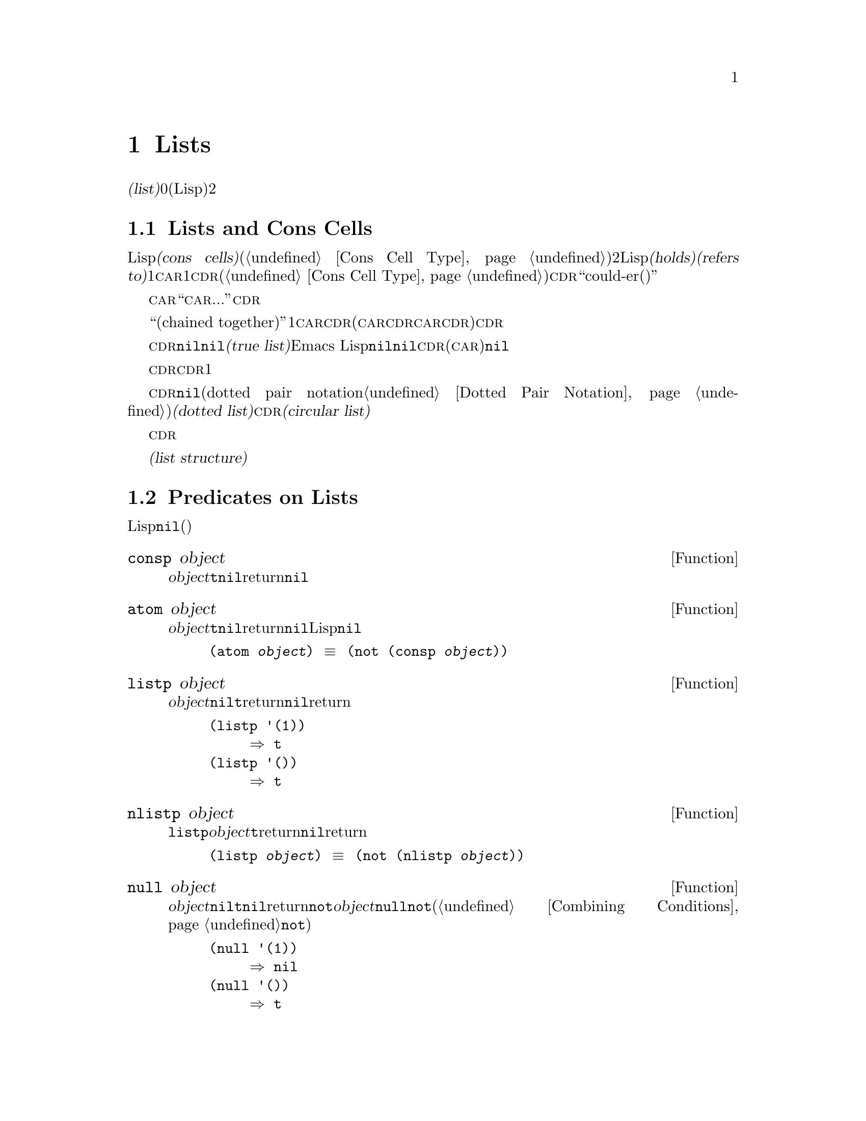 @c ===========================================================================
@c
@c This file was generated with po4a. Translate the source file.
@c
@c ===========================================================================
@c -*-texinfo-*-
@c This is part of the GNU Emacs Lisp Reference Manual.
@c Copyright (C) 1990-1995, 1998-1999, 2001-2015 Free Software
@c Foundation, Inc.
@c See the file elisp.texi for copying conditions.
@node Lists
@chapter Lists
@cindex lists
@cindex element (of list)

  @dfn{リスト(list)}は0個以上の要素(任意のLispオブジェクト)のシーケンスを表します。リストとベクターの重要な違いは、、2つ以上のリストが、構造の一部を共有できることです。加えて、リスト全体をコピーすることなく、要素の挿入、削除ができます。

@menu
* Cons Cells::               コンスセルからリストが作られる方法。
* List-related Predicates::  このオブジェクトはリストか? 
                               2つのリストを比較する。
* List Elements::            リストの一部を抽出する。
* Building Lists::           リスト構造の作成。
* List Variables::           変数に保存されたリストにたいする変更。
* Modifying Lists::          既存のリストに新しい要素を保存する。
* Sets And Lists::           リストは有限な数学集合を表現できます。
* Association Lists::        リストは有限な関係またはマッピングを表現できます。
* Property Lists::           要素ペアのリスト
@end menu

@node Cons Cells
@section Lists and Cons Cells
@cindex lists and cons cells

  Lispでのリストは基本データ型ではありません。リストは@dfn{コンスセル(cons cells)}から構築されます(@ref{Cons Cell
Type}を参照してください)。コンスセルは、順序つきペアを表現するデータオブジェクトです。つまり、コンスセルは2つのスロットをもち、それぞれのスロットはLispオブジェクトを@dfn{保持(holds)}、または@dfn{参照(refers
to)}します。1つのスロットは@sc{car}、もう1つは@sc{cdr}です(これらの名前は歴史的なものです。@ref{Cons Cell
Type}を参照してください)。@sc{cdr}は``could-er(クダー)''と発音されます。

  わたしたちは、コンスセルの@sc{car}スロットに現在保持されているオブジェクトが何であれ、``このコンスセルの@sc{car}は、...''のような言い方をします。これは@sc{cdr}の場合も同様です。

  リストとは、``互いにつながった(chained
together)''一連のコンスセルであり、各セルは次のセルを参照します。リストの各要素にたいして、それぞれ1つのコンスセルがあります。慣例により、コンスセルの@sc{car}はリストの要素を保持し、@sc{cdr}はリストをチェーンするのに使用されます(@sc{car}と@sc{cdr}の間の非対称性は完全に慣例的なものです。コンスセルのレベルでは、@sc{car}スロットと@sc{cdr}スロットは同じようなプロパティーをもちます)。したがって、リスト内の各コンスセルの@sc{cdr}スロットは、次のコンスセルを参照します。

@cindex true list
  これも慣例的なものですが、リスト内の最後のコンスセルの@sc{cdr}は@code{nil}です。わたしたちは、このような@code{nil}で終端された構造を、@dfn{真リスト(true
list)}と呼びます。Emacs
Lispでは、シンボル@code{nil}は、シンボルであり、要素なしのリストでもあります。便宜上、シンボル@code{nil}は、その@sc{cdr}(および@sc{car})に@code{nil}をもつと考えます。

  したがって真リストの@sc{cdr}は、常に真リストです。空でない真リストの@sc{cdr}は、1番目の要素以外を含む真リストです。

@cindex dotted list
@cindex circular list
  リストの最後のコンスセルの@sc{cdr}が@code{nil}以外の何らかの値の場合、このリストのプリント表現はドットペア表記(dotted pair
notation。@ref{Dotted Pair
Notation}を参照してください)を使用するので、わたしたちはこの構造を@dfn{ドットリスト(dotted
list)}と呼びます。他の可能性もあります。あるコンスセルの@sc{cdr}が、そのリストのそれより前にある要素を指すかもしれません。わたしたちは、この構造を@dfn{循環リスト(circular
list)}と呼びます。

  ある目的にたいしては、そのリストが真リストか、循環リストなのか、ドットリストなのかが問題にならない場合もあります。そのプログラムが、リストを充分に下って最後のコンスセルの@sc{cdr}を確認しようとしないなら、これは問題になりません。しかし、リストを処理するの関数のいくつかは、真リストを要求し、ドットリストの場合はエラーをシグナルします。リストの最後を探そうと試みる関数のほとんどは、循環リストを与えると無限ループに突入します。

@cindex list structure
  ほとんどのコンスセルはリストの一部として使用されるので、わたしたちはコンスセルで構成される任意の構造を、@dfn{リスト構造(list
structure)}と呼びます。

@node List-related Predicates
@section Predicates on Lists
@cindex predicates for lists
@cindex list predicates

  以下の述語は、あるLispオブジェクトがアトムなのか、コンスセルなのか、それともリストなのか、またはオブジェクトが@code{nil}かどうかテストします(これらの述語の多くは、他の述語で定義することもできますが、多用されるので、定義する価値があるのです)。

@defun consp object
この関数は、@var{object}がコンスセルの場合は@code{t}、それ以外は@code{nil}をreturnします。たとえ@code{nil}はリスト@emph{です}が、コンスセルではありません。
@end defun

@defun atom object
この関数は、@var{object}がアトムの場合は@code{t}、それ以外は@code{nil}をreturnします。シンボル@code{nil}はアトムであり、リストでもあります。そのようなLispオブジェクトは@code{nil}だけです。

@example
(atom @var{object}) @equiv{} (not (consp @var{object}))
@end example
@end defun

@defun listp object
この関数は、@var{object}がコンスセルか@code{nil}の場合は@code{t}をreturnします。それ以外は@code{nil}をreturnします。

@example
@group
(listp '(1))
     @result{} t
@end group
@group
(listp '())
     @result{} t
@end group
@end example
@end defun

@defun nlistp object
この関数は@code{listp}の反対です。@var{object}がリストでない場合は@code{t}をreturnします。それ以外は@code{nil}をreturnします。

@example
(listp @var{object}) @equiv{} (not (nlistp @var{object}))
@end example
@end defun

@defun null object
この関数は、@var{object}が@code{nil}の場合は@code{t}、それ以外は@code{nil}をreturnします。この関数は@code{not}と等価ですが、明解にするために、@var{object}をリストだと考えるときは@code{null}、真偽値だと考えるときは@code{not}を使用します(@ref{Combining
Conditions}の@code{not}を参照してください)。

@example
@group
(null '(1))
     @result{} nil
@end group
@group
(null '())
     @result{} t
@end group
@end example
@end defun


@node List Elements
@section Accessing Elements of Lists
@cindex list elements

@defun car cons-cell
この関数は、コンスセル@var{cons-cell}の1番目のスロットにより参照される値をreturnします。他の言い方をすると、この関数は@var{cons-cell}の@sc{car}をreturnします。

特別なケースとして、@var{cons-cell}が@code{nil}の場合、この関数は@code{nil}をreturnします。したがって、リストはすべて引数として有効です。引数がコンスセルでも@code{nil}でもない場合、エラーがシグナルされます。

@example
@group
(car '(a b c))
     @result{} a
@end group
@group
(car '())
     @result{} nil
@end group
@end example
@end defun

@defun cdr cons-cell
この関数は、コンスセル@var{cons-cell}の2番目のスロットにより参照される値をreturnします。他の言い方をすると、この関数は@var{cons-cell}の@sc{cdr}をreturnします。

特別なケースとして、@var{cons-cell}が@code{nil}の場合、この関数は@code{nil}をreturnします。したがって、リストはすべて引数として有効です。引数がコンスセルでも@code{nil}でもない場合、エラーがシグナルされます。

@example
@group
(cdr '(a b c))
     @result{} (b c)
@end group
@group
(cdr '())
     @result{} nil
@end group
@end example
@end defun

@defun car-safe object
この関数により、他のデータ型によるエラーを起こさずに、コンスセルの@sc{car}を取得できます。この関数は、@var{object}がコンスセルの場合は@var{object}の@sc{car}、それ以外は@code{nil}をreturnします。この関数は、@var{object}がリスとでないときはエラーをシグナルする@code{car}とは対象的です。

@example
@group
(car-safe @var{object})
@equiv{}
(let ((x @var{object}))
  (if (consp x)
      (car x)
    nil))
@end group
@end example
@end defun

@defun cdr-safe object
この関数により、他のデータ型によるエラーを起こさずに、コンスセルの@sc{cdr}を取得できます。この関数は、@var{object}がコンスセルの場合は@var{object}の@sc{cdr}、それ以外は@code{nil}をreturnします。この関数は、@var{object}がリスとでないときはエラーをシグナルする@code{cdr}とは対象的です。

@example
@group
(cdr-safe @var{object})
@equiv{}
(let ((x @var{object}))
  (if (consp x)
      (cdr x)
    nil))
@end group
@end example
@end defun

@defmac pop listname
このマクロはリストの@sc{car}を調べて、それをリストから取り去るのを1度に行なう便利な方法を提供します。この関数は@var{listname}に格納されたリストにたいして処理を行ないます。この関数はリストから1番目の要素を削除して、@sc{cdr}を@var{listname}に保存し、その後で削除した要素をreturnします。

1番単純なケースは、リストに名前をつけるためのクォートされていないシンボルの場合です。この場合、このマクロは@w{@code{(prog1 (car
listname) (setq listname (cdr listname)))}}と等価です。

@example
x
     @result{} (a b c)
(pop x)
     @result{} a
x
     @result{} (b c)
@end example

より一般的なのは、@var{listname}が汎変数(generalized
variable)の場合です。この場合、このマクロは@code{setf}を使用して@var{listname}に保存します。@ref{Generalized
Variables}を参照してください。

リストに要素を追加する@code{push}マクロについては、@ref{List Variables}を参照してください。
@end defmac

@defun nth n list
@anchor{Definition of nth}
この関数は、@var{list}の@var{n}番目の要素をreturnします。要素は0から数えられるので、@var{list}の@sc{car}は要素0になります。@var{list}の長さが@var{n}以下の場合、値は@code{nil}です。

@c Behavior for -ve n undefined since 2013/08; see bug#15059.
@ignore
If @var{n} is negative, @code{nth} returns the first element of @var{list}.
@end ignore

@example
@group
(nth 2 '(1 2 3 4))
     @result{} 3
@end group
@group
(nth 10 '(1 2 3 4))
     @result{} nil

(nth n x) @equiv{} (car (nthcdr n x))
@end group
@end example

関数@code{elt}は似ていますが、これは任意の種類のシーケンスに適用されます。歴史的な理由により、この関数は逆の順序で引数を受け取ります。@ref{Sequence
Functions}を参照してください。
@end defun

@defun nthcdr n list
この関数は、@var{list}の@var{n}番目の@sc{cdr}をreturnします。他の言い方をすると、この関数は@var{list}の最初の@var{n}個のリンクをスキップしてから、それ以降をreturnします。

@c "or negative" removed 2013/08; see bug#15059.
@var{n}が0の場合、@code{nthcdr}は@var{list}全体をreturnします。@var{list}の長さが@var{n}以下の場合、@code{nthcdr}は@code{nil}をreturnします。

@example
@group
(nthcdr 1 '(1 2 3 4))
     @result{} (2 3 4)
@end group
@group
(nthcdr 10 '(1 2 3 4))
     @result{} nil
@end group
@group
(nthcdr 0 '(1 2 3 4))
     @result{} (1 2 3 4)
@end group
@end example
@end defun

@defun last list &optional n
この関数は、@var{list}の最後のリンクをreturnします。このリンクの@code{car}は、このリストの最後の要素です。@var{list}がnullの場合、@code{nil}がreturnされます。@var{n}が非@code{nil}の場合、@var{n}番目から最後までのリンクがreturnされます。@var{n}が@var{list}の長さより大きい場合は、@var{list}全体がreturnされます。
@end defun

@defun safe-length list
@anchor{Definition of safe-length}
この関数は、エラーや無限ループの危険なしで、@var{list}の長さをreturnします。この関数は一般的に、リスト内のコンスセルの個数をreturnします。しかし循環リストでは、単に上限値が値となるため、非常に大きくなる場合があります。

@var{list}が@code{nil}でもコンスセルでもない場合、@code{safe-length}は0をreturnします。
@end defun

  循環リストを考慮しなくてもよい場合に、リストの長さを計算するもっとも一般的な方法は、@code{length}を使うことです。@ref{Sequence
Functions}を参照してください。

@defun caar cons-cell
これは、@code{(car (car @var{cons-cell}))}と同じです。
@end defun

@defun cadr cons-cell
これは、@code{(car (cdr @var{cons-cell}))}または@code{(nth 1
@var{cons-cell})}と同じです。
@end defun

@defun cdar cons-cell
これは、@code{(cdr (car @var{cons-cell}))}と同じです。
@end defun

@defun cddr cons-cell
これは、@code{(cdr (cdr @var{cons-cell}))}または@code{(nthcdr 2
@var{cons-cell})}と同じです。
@end defun

@defun butlast x &optional n
この関数は、リスト@var{x}から、最後の要素、または最後の@var{n}個の要素を削除してreturnします。@var{n}が0より大きい場合、この関数はリストのコピーを作成するので、元のリストに影響はありません。一般的に、@code{(append
(butlast @var{x} @var{n})  (last @var{x}
@var{n}))}は、@var{x}と等しいリストをreturnします。
@end defun

@defun nbutlast x &optional n
この関数は、リストのコピーを作成するのではなく、@code{cdr}を適切な要素に変更することにより破壊的に機能するバージョンの@code{butlast}です。
@end defun

@node Building Lists
@section Building Cons Cells and Lists
@cindex cons cells
@cindex building lists

  リストはLispの核にあるので、リストを構築する多くの関数があります。@code{cons}はリストを構築する基本的な関数です。しかしEmacsのソースコードでは、@code{cons}より@code{list}のほうが多く使用されているのは興味深いことです。

@defun cons object1 object2
この関数は、新しいリスト構造を構築するための、もっとも基本的な関数です。この関数は、@var{object1}を@sc{car}、@var{object2}を@sc{cdr}とする、新しいコンスセルを作成して、それから新しいコンスセルをreturnします。引数@var{object1}と@var{object2}は、任意のLispオブジェクトを指定できますが、ほとんどの場合、@var{object2}はリストです。

@example
@group
(cons 1 '(2))
     @result{} (1 2)
@end group
@group
(cons 1 '())
     @result{} (1)
@end group
@group
(cons 1 2)
     @result{} (1 . 2)
@end group
@end example

@cindex consing
リストの先頭に1つの要素を追加するために、@code{cons}がよく使用されます。これは、@dfn{リストに要素をコンスする}と言います。@footnote{リストの最後に要素を追加するための、これと完全に同等な方法はありません。@var{listname}をコピーすることにより、新しいリストを作成してから、@var{newelt}をそのリストの最後に追加する、@code{(append
@var{listname} (list
@var{newelt}))}を使用することができます。すべての@sc{cdr}を辿って、終端の@code{nil}を置き換える、@code{(nconc
@var{listname} (list
@var{newelt}))}を使用することもできます。コピーも変更も行なわずに、リストの先頭に要素を追加する@code{cons}と比較してみてください。}たとえば:

@example
(setq list (cons newelt list))
@end example

この例で使用されている@code{list}という名前の変数と、以下で説明する@code{list}という名前の関数は、競合しないことに注意してください。任意のシンボルは、両方の役割を果たすことができます。
@end defun

@defun list &rest objects
この関数は、@var{objects}を要素とするリストを作成します。結果となるリストは、常に@code{nil}終端されます。@var{objects}を指定しない場合、空リストがreturnされます。

@example
@group
(list 1 2 3 4 5)
     @result{} (1 2 3 4 5)
@end group
@group
(list 1 2 '(3 4 5) 'foo)
     @result{} (1 2 (3 4 5) foo)
@end group
@group
(list)
     @result{} nil
@end group
@end example
@end defun

@defun make-list length object
この関数は、各要素が@var{object}の、@var{length}個の要素からなるリストを作成します。@code{make-list}と@code{make-string}(@ref{Creating
Strings}を参照してください)を比較してみてください。

@example
@group
(make-list 3 'pigs)
     @result{} (pigs pigs pigs)
@end group
@group
(make-list 0 'pigs)
     @result{} nil
@end group
@group
(setq l (make-list 3 '(a b)))
     @result{} ((a b) (a b) (a b))
(eq (car l) (cadr l))
     @result{} t
@end group
@end example
@end defun

@defun append &rest sequences
@cindex copying lists
この関数は、@var{sequences}のすべての要素を服務リストをreturnします。@var{sequences}には、リスト、ベクター、ブールベクター、文字列も指定できますが、通常は最後にリストを指定するべきです。最後の引数を除くすべての引数はコピーされるので、変更される引数はありません(コピーを行なわずにリストを結合する方法については、@ref{Rearrangement}の@code{nconc}を参照してください)。

より一般的には、@code{append}にたいする最後の引数は、任意のLispオブジェクトかもしれません。最後の引数は、コピーまたは変換されません。最後の引数は、新しいリストの最後のコンスセルの@sc{cdr}になります。最後の引数もリストならば、このリストの要素は、実質的には結果リストの要素になります。最後の要素がリストでない場合、最後の@sc{cdr}が(真リストで要求される)@code{nil}ではないので、結果はドットリストになります。
@end defun

  以下は@code{append}を使用した例です:

@example
@group
(setq trees '(pine oak))
     @result{} (pine oak)
(setq more-trees (append '(maple birch) trees))
     @result{} (maple birch pine oak)
@end group

@group
trees
     @result{} (pine oak)
more-trees
     @result{} (maple birch pine oak)
@end group
@group
(eq trees (cdr (cdr more-trees)))
     @result{} t
@end group
@end example

  @code{append}がどのように機能するか、ボックスダイアグラムで見ることができます。変数@code{trees}はリスト@code{(pine
oak)}にセットされ、それから変数@code{more-trees}にリスト@code{(maple birch pine
oak)}がセットされます。しかし変数@code{trees}は継続して元のリストを参照します:

@smallexample
@group
more-trees                trees
|                           |
|     --- ---      --- ---   -> --- ---      --- ---
 --> |   |   |--> |   |   |--> |   |   |--> |   |   |--> nil
      --- ---      --- ---      --- ---      --- ---
       |            |            |            |
       |            |            |            |
        --> maple    -->birch     --> pine     --> oak
@end group
@end smallexample

  空のシーケンスは、@code{append}によりreturnされる値に寄与しません。この結果、最後の引数に@code{nil}を指定すると、それより前の引数のコピーを強制することになります。

@example
@group
trees
     @result{} (pine oak)
@end group
@group
(setq wood (append trees nil))
     @result{} (pine oak)
@end group
@group
wood
     @result{} (pine oak)
@end group
@group
(eq wood trees)
     @result{} nil
@end group
@end example

@noindent
これは関数@code{copy-sequence}が導入される以前は、リストをコピーする通常の方法でした。@ref{Sequences Arrays
Vectors}を参照してください。

  以下は、@code{append}の引数としてベクターと文字列を使用する例です:

@example
@group
(append [a b] "cd" nil)
     @result{} (a b 99 100)
@end group
@end example

  @code{apply} (@ref{Calling
Functions}を参照してください)の助けを借りることにより、リストのリストの中の、すべてのリストをappendできます。

@example
@group
(apply 'append '((a b c) nil (x y z) nil))
     @result{} (a b c x y z)
@end group
@end example

  @var{sequences}が与えられない場合、@code{nil}がreturnされます:

@example
@group
(append)
     @result{} nil
@end group
@end example

  以下は、最後の引数がリストでない場合の例です:

@example
(append '(x y) 'z)
     @result{} (x y . z)
(append '(x y) [z])
     @result{} (x y . [z])
@end example

@noindent
2番目の例は、最後の引数はシーケンスですがリスとではない場合で、このシーケンスの要素は、結果リストの要素にはなりません。かわりに、最後の引数がリストでないときと同様、シーケンスが最後の@sc{cdr}になります。

@defun reverse list
この関数は、要素は@var{list}の要素ですが、順序が逆の新しいリストを作成します。元の引数@var{list}は、変更@emph{されません}。

@example
@group
(setq x '(1 2 3 4))
     @result{} (1 2 3 4)
@end group
@group
(reverse x)
     @result{} (4 3 2 1)
x
     @result{} (1 2 3 4)
@end group
@end example
@end defun

@defun copy-tree tree &optional vecp
この関数はツリー@code{tree}のコピーをreturnします。@var{tree}がコンスセルの場合、同じ@sc{car}と@sc{cdr}をもつ新しいコンスセルを作成してから、同じ方法により@sc{car}と@sc{cdr}を再帰的にコピーします。

通常、@var{tree}がコンスセル以外の場合、@code{copy-tree}は単に@var{tree}をreturnします。しかし、@var{vecp}が非@code{nil}の場合、この関数はベクターでもコピーします(そしてベクターの要素を再帰的に処理します)。
@end defun

@defun number-sequence from &optional to separation
これは、@var{from}から@var{separation}づつインクリメントして、@var{to}の直前で終わる、数字のリストをreturnします。@var{separation}には正または負の数を指定でき、デフォルトは1です。@var{to}が@code{nil}、または数的に@var{from}と等しい場合、値は1要素のリスト@code{(@var{from})}になります。@var{separation}が正で@var{to}が@var{from}より小さい場合、または@var{separation}が負で@var{to}が@var{from}より大きい場合、これらの引数は空のシーケンスを指示することになるので、値は@code{nil}になります。

@var{separation}が0で、@var{to}が@code{nil}でもなく、数的に@var{from}とも等しくない場合、これらの引数は無限シーケンスを指示することになるので、エラーがシグナルされます。

引数はすべて数字です。浮動少数の計算は正確ではないので、浮動少数の引数には用心する必要があります。たとえばマシンに依存して、@code{(number-sequence
0.4 0.8 0.2)}が3要素のリストをreturnするのに、@code{(number-sequence 0.4 0.6
0.2)}が1要素のリスト@code{(0.4)}をreturnすることがよく起こります。リストの@var{n}番目の要素は、厳密に@code{(+
@var{from} (* @var{n}
@var{separation}))}という式により計算されます。したがって、リストに確実に@var{to}が含まれるようにするには、この式に適切な型の@var{to}を渡すことができます。別の方法として、@var{to}を少しだけ大きな値(@var{separation}が負の場合は、少しだけ小さな値)に置き換えることもできます。

いくつか例を示します:

@example
(number-sequence 4 9)
     @result{} (4 5 6 7 8 9)
(number-sequence 9 4 -1)
     @result{} (9 8 7 6 5 4)
(number-sequence 9 4 -2)
     @result{} (9 7 5)
(number-sequence 8)
     @result{} (8)
(number-sequence 8 5)
     @result{} nil
(number-sequence 5 8 -1)
     @result{} nil
(number-sequence 1.5 6 2)
     @result{} (1.5 3.5 5.5)
@end example
@end defun

@node List Variables
@section Modifying List Variables
@cindex modify a list
@cindex list modification

  これらの関数、および1つのマクロは、変数に格納されたリストを変更する便利な方法を提供します。

@defmac push element listname
このマクロは、@sc{car}が@var{element}で、@sc{cdr}が@var{listname}で指定されたリストであるような新しいリストを作成して、そのリストを@var{listname}に保存します。単純なのは、@var{listname}はリストに名前をつけるクォートされていないシンボルのときで、この場合マクロは@w{@code{(setq
@var{listname} (cons @var{element} @var{listname}))}}と等価です。

@example
(setq l '(a b))
     @result{} (a b)
(push 'c l)
     @result{} (c a b)
l
     @result{} (c a b)
@end example

より一般的なのは、@code{listname}が汎変数の場合です。この場合、このマクロは@w{@code{(setf @var{listname}
(cons @var{element} @var{listname}))}}と等価です。@ref{Generalized
Variables}を参照してください。

リストから1番目の要素を取り出す@code{pop}マクロについては、@ref{List Elements}を参照してください。
@end defmac

  以下の2つの関数は、変数の値であるリストを変更します。

@defun add-to-list symbol element &optional append compare-fn
この関数は、@var{element}が@var{symbol}の値のメンバーでない場合は、@var{symbol}に@var{element}をコンスすることにより、変数@var{symbol}をセットします。この関数は、リストが更新されているかに関わらず、結果のリストをreturnします@var{symbol}の値は、呼び出し前にすでにリストであることが望ましいです。@var{element}がリストの既存メンバーか比較するために、@code{add-to-list}は@var{compare-fn}を使用します。@var{compare-fn}が@code{nil}の場合は、@code{equal}を使用します。

@var{element}が追加される場合は通常、@var{symbol}の前に追加されますが、オプションの引数@var{append}が非@code{nil}の場合は、最後に追加されます。

引数@var{symbol}は、暗黙にクォートされません。@code{setq}とは異なり、@code{add-to-list}は@code{set}のような通常の関数です。クォートしたい場合は自分で引数をクォートします。
@end defun

以下は@code{add-to-list}を使用する方法をシナリオで示します:

@example
(setq foo '(a b))
     @result{} (a b)

(add-to-list 'foo 'c)     ;; @r{@code{c}を追加。}
     @result{} (c a b)

(add-to-list 'foo 'b)     ;; @r{効果なし。}
     @result{} (c a b)

foo                       ;; @r{@code{foo}が変更された。}
     @result{} (c a b)
@end example

  以下は@code{(add-to-list '@var{var} @var{value})}と等価な式です:

@example
(or (member @var{value} @var{var})
    (setq @var{var} (cons @var{value} @var{var})))
@end example

@defun add-to-ordered-list symbol element &optional order
この関数は、古い値(リストでなければなりません)の@var{order}で指定された位置に、@var{element}を挿入することにより、変数@var{symbol}をセットします。@var{element}がすでにこのリストのメンバーである場合、リスト内の要素の位置は@var{order}にしたがって調整されます。メンバーかどうかは、@code{eq}を使用してテストされます。この関数は、更新されているかどうかに関わらず、結果のリストをreturnします。

@var{order}は通常、数字(正数か浮動小数)で、リストの要素は、その数字の昇順で並べられます。

@var{order}を省略または@code{nil}にすることもできます。これにより、リストに@var{element}がすでに存在する場合、@var{element}の数字順序は変更されません。それ以外では、@var{element}は数字順序をもちません。リストの数字順序をもたない要素は、リストの最後に配され、特別な順序はつきません。

@var{order}に他の値を指定した場合、@var{element}がすでに数字順序をもつときは数字順序が削除されます。それ以外は、@code{nil}と同じです。

引数@var{symbol}は、暗黙にクォートされません。@code{add-to-ordered-list}は、@code{setq}などとは異なり、@code{set}のような通常の関数です。必要な場合は引数を自分でクォートしてください。

順序の情報は、@var{symbol}の@code{list-order}プロパティーのハッシュテーブルに保存されます。
@end defun

以下に@code{add-to-ordered-list}を使用する方法をシナリオで示します:

@example
(setq foo '())
     @result{} nil

(add-to-ordered-list 'foo 'a 1)     ;; @r{@code{a}を追加。}
     @result{} (a)

(add-to-ordered-list 'foo 'c 3)     ;; @r{@code{c}を追加。}
     @result{} (a c)

(add-to-ordered-list 'foo 'b 2)     ;; @r{@code{b}を追加。}
     @result{} (a b c)

(add-to-ordered-list 'foo 'b 4)     ;; @r{@code{b}を移動。}
     @result{} (a c b)

(add-to-ordered-list 'foo 'd)       ;; @r{@code{d}を後に追加。}
     @result{} (a c b d)

(add-to-ordered-list 'foo 'e)       ;; @r{@code{e}を追加。}
     @result{} (a c b e d)

foo                       ;; @r{@code{foo}が変更された。}
     @result{} (a c b e d)
@end example

@node Modifying Lists
@section Modifying Existing List Structure
@cindex destructive list operations

  基本関数@code{setcar}および@code{setcdr}により、コンスセルの@sc{car}および@sc{cdr}の内容を変更できます。わたしたちは、これらが既存のリスト構造を変更することから、これらを``破壊的''処理と呼びます。

@cindex CL note---@code{rplaca} vs @code{setcar}
@quotation
@findex rplaca
@findex rplacd
@b{Common Lispに関する注意: }Common
Lispはリスト構造の変更に@code{rplaca}および@code{rplacd}を使用します。これらは@code{setcar}や@code{setcdr}と同じ方法でリスト構造を変更しますが、@code{setcar}と@code{setcdr}は新しい@sc{car}または@sc{cdr}をreturnするのにたいし、Common
Lispの関数はコンスセルをreturnします。
@end quotation

@menu
* Setcar::                   リスト内の要素の置き換え。
* Setcdr::                   リストの根幹部分の置き換え。これは要素の追加や削除に使用されます。
* Rearrangement::            リスト内の要素の再配置、リストの合成。
@end menu

@node Setcar
@subsection Altering List Elements with @code{setcar}
@cindex replace list element
@cindex list, replace element

  コンスセルの@sc{car}の変更は、@code{setcar}により行なわれます。リストにたいして使用された場合、@code{setcar}はリストの1つの要素を、他の要素に置き換えます。

@defun setcar cons object
この関数は、以前の@sc{car}を置き換えて、@var{cons}の新しい@sc{car}に@var{object}を格納します。他の言い方をすると、この関数は@var{cons}の@sc{car}スロットを、@var{object}を参照するように変更します。この関数は値@var{object}をreturnします。たとえば:

@example
@group
(setq x '(1 2))
     @result{} (1 2)
@end group
@group
(setcar x 4)
     @result{} 4
@end group
@group
x
     @result{} (4 2)
@end group
@end example
@end defun

  コンスセルが、複数のリストが共有された構造の一部の場合、コンスに新しい@sc{car}を格納することにより、これら共有されたリストの各1つの要素を変更します。以下は例です:

@example
@group
;; @r{部分的に共有された2つのリストを作成。}
(setq x1 '(a b c))
     @result{} (a b c)
(setq x2 (cons 'z (cdr x1)))
     @result{} (z b c)
@end group

@group
;; @r{共有されたリンクの@sc{car}を置き換え。}
(setcar (cdr x1) 'foo)
     @result{} foo
x1                           ; @r{両方のリストが変更された。}
     @result{} (a foo c)
x2
     @result{} (z foo c)
@end group

@group
;; @r{共有されていないリンクの@sc{car}を置き換え。}
(setcar x1 'baz)
     @result{} baz
x1                           ; @r{1つのリストだけが変更された。}
     @result{} (baz foo c)
x2
     @result{} (z foo c)
@end group
@end example

  なぜ@code{b}を置き換えると両方が変更されるのかを説明するために、変数@code{x1}と@code{x2}の2つのリストによる共有構造を視覚化してみましょう:

@example
@group
        --- ---        --- ---      --- ---
x1---> |   |   |----> |   |   |--> |   |   |--> nil
        --- ---        --- ---      --- ---
         |        -->   |            |
         |       |      |            |
          --> a  |       --> b        --> c
                 |
       --- ---   |
x2--> |   |   |--
       --- ---
        |
        |
         --> z
@end group
@end example

  同じ関係を別のボックス図で示すと、以下のようになります:

@example
@group
x1:
 --------------       --------------       --------------
| car   | cdr  |     | car   | cdr  |     | car   | cdr  |
|   a   |   o------->|   b   |   o------->|   c   |  nil |
|       |      |  -->|       |      |     |       |      |
 --------------  |    --------------       --------------
                 |
x2:              |
 --------------  |
| car   | cdr  | |
|   z   |   o----
|       |      |
 --------------
@end group
@end example

@node Setcdr
@subsection Altering the CDR of a List
@cindex replace part of list

  @sc{cdr}を変更するもっとも低レベルの基本関数は、@code{setcdr}です:

@defun setcdr cons object
この関数は前の@sc{cdr}を置き換えて、@var{cons}の新しい@sc{cdr}に@var{object}を格納します。他の言い方をすると、この関数は@var{cons}の@sc{cdr}を、@var{object}を参照するように変更します。この関数は値@var{object}をreturnします。
@end defun

  以下はリストの@sc{cdr}を、他のリストに置き換える例です。1番目の要素以外のすべての要素は、別のシーケンスまたは要素のために取り除かれます。1番目の要素はリストの@sc{car}なので変更されず、@sc{cdr}を通じて到達することもできないからです。

@example
@group
(setq x '(1 2 3))
     @result{} (1 2 3)
@end group
@group
(setcdr x '(4))
     @result{} (4)
@end group
@group
x
     @result{} (1 4)
@end group
@end example

  リスト内のコンスセルの@sc{cdr}を変更することにより、リストの途中から要素を削除できます。たとえば以下では、1番目のコンスセルの@sc{cdr}を変更することにより、2番目の要素@code{b}を、リスト@code{(a
b c)}から削除します。

@example
@group
(setq x1 '(a b c))
     @result{} (a b c)
(setcdr x1 (cdr (cdr x1)))
     @result{} (c)
x1
     @result{} (a c)
@end group
@end example

  以下に結果をボックス表記で示します:

@smallexample
@group
                   --------------------
                  |                    |
 --------------   |   --------------   |    --------------
| car   | cdr  |  |  | car   | cdr  |   -->| car   | cdr  |
|   a   |   o-----   |   b   |   o-------->|   c   |  nil |
|       |      |     |       |      |      |       |      |
 --------------       --------------        --------------
@end group
@end smallexample

@noindent
以前は要素@code{b}を保持していた2番目のコンスセルは、依然として存在して、その@sc{car}も@code{b}のままですが、すでにこのリストの一部を形成していません。

  @sc{cdr}を変更して、新しい要素を挿入するのも、同じくらい簡単です:

@example
@group
(setq x1 '(a b c))
     @result{} (a b c)
(setcdr x1 (cons 'd (cdr x1)))
     @result{} (d b c)
x1
     @result{} (a d b c)
@end group
@end example

  以下に結果をボックス表記で示します:

@smallexample
@group
 --------------        -------------       -------------
| car  | cdr   |      | car  | cdr  |     | car  | cdr  |
|   a  |   o   |   -->|   b  |   o------->|   c  |  nil |
|      |   |   |  |   |      |      |     |      |      |
 --------- | --   |    -------------       -------------
           |      |
     -----         --------
    |                      |
    |    ---------------   |
    |   | car   | cdr   |  |
     -->|   d   |   o------
        |       |       |
         ---------------
@end group
@end smallexample

@node Rearrangement
@subsection Functions that Rearrange Lists
@cindex rearrangement of lists
@cindex reordering, of elements in lists
@cindex modification of lists

  以下では、リストの構成要素であるコンスセルの@sc{cdr}を変更することにより、リストを``破壊的''に再配置する関数をいくつか示します。これらの関数が``破壊的''だという理由は、これらの関数が引数として渡された元のリストを処理して、return値となる新しいリストを形成するために、リストのコンスセルを再リンクするからです。

@ifnottex
  コンスセルを変更する他の関数については、@ref{Sets And Lists}の@code{delq}を参照してください。
@end ifnottex
@iftex
   以降のセクションで説明する関数@code{delq}は、破壊的にリストを操作する、別の例です。
@end iftex

@defun nconc &rest lists
@cindex concatenating lists
@cindex joining lists
この関数は、@var{lists}の要素すべてを含むリストをreturnします。@code{append} (@ref{Building
Lists}を参照してください)とは異なり、@var{lists}はコピー@emph{されません}。かわりに@var{lists}の各リストの最後の@sc{cdr}が、次のリストを参照するように変更されます。@var{lists}の最後のリストは、変更されません。たとえば:

@example
@group
(setq x '(1 2 3))
     @result{} (1 2 3)
@end group
@group
(nconc x '(4 5))
     @result{} (1 2 3 4 5)
@end group
@group
x
     @result{} (1 2 3 4 5)
@end group
@end example

   @code{nconc}の最後の引数は変更されないので、上記の例のように、@code{'(4
5)}のような定数リストを使用するのが理に適っています。また、同じ理由により、最後の引数がリスとである必要はありません。

@example
@group
(setq x '(1 2 3))
     @result{} (1 2 3)
@end group
@group
(nconc x 'z)
     @result{} (1 2 3 . z)
@end group
@group
x
     @result{} (1 2 3 . z)
@end group
@end example

しかし、(最後を除くすべての)他の引数はリストでなければなりません。

一般的な落とし穴としては、@code{nconc}にたいしてクォートされたリスト定数を、最後以外の引数として使用したときです。これを行なう場合、実行するごとにプログラムはリスト定数を変更するでしょう!
何が起こるのかを以下に示します:

@smallexample
@group
(defun add-foo (x)            ; @r{この関数では@code{foo}}
  (nconc '(foo) x))           ;   @r{を引数の前に追加させたい。}
@end group

@group
(symbol-function 'add-foo)
     @result{} (lambda (x) (nconc (quote (foo)) x))
@end group

@group
(setq xx (add-foo '(1 2)))    ; @r{動いているように見える。}
     @result{} (foo 1 2)
@end group
@group
(setq xy (add-foo '(3 4)))    ; @r{何が起きているのか?}
     @result{} (foo 1 2 3 4)
@end group
@group
(eq xx xy)
     @result{} t
@end group

@group
(symbol-function 'add-foo)
     @result{} (lambda (x) (nconc (quote (foo 1 2 3 4) x)))
@end group
@end smallexample
@end defun

@defun nreverse list
@cindex reversing a list
  この関数は、@var{list}の要素の順番を逆転します。@code{reverse}とは異なり、@code{nreverse}はリストを形成する@sc{cdr}内のコンスセルを逆転することにより、引数を変更します。@var{list}の最後に使用されているコンスセルは、最初のコンスセルになります。

  たとえば:

@example
@group
(setq x '(a b c))
     @result{} (a b c)
@end group
@group
x
     @result{} (a b c)
(nreverse x)
     @result{} (c b a)
@end group
@group
;; @r{最初のコンスセルが最後になった。}
x
     @result{} (a)
@end group
@end example

  わたしたちは通常、混乱を避けるために、@code{nreverse}の結果を、元のリストを保持していたのと同じ変数に格納します:

@example
(setq x (nreverse x))
@end example

  以下は、@code{(a b c)}を視覚的に表した、@code{nreverse}の例です:

@smallexample
@group
@r{元のリストの先頭:}                         @r{逆転されたリスト:}
 -------------        -------------        ------------
| car  | cdr  |      | car  | cdr  |      | car | cdr  |
|   a  |  nil |<--   |   b  |   o  |<--   |   c |   o  |
|      |      |   |  |      |   |  |   |  |     |   |  |
 -------------    |   --------- | -    |   -------- | -
                  |             |      |            |
                   -------------        ------------
@end group
@end smallexample
@end defun

@defun sort list predicate
@cindex stable sort
@cindex sorting lists
この関数は、@var{list}を安定的(しかし破壊的)にソートして、ソートされたリストをreturnします。この関数は@var{predicate}を使用して要素を比較します。安定ソート(stable
sort)では、同じソートキーをもつ要素が、ソートの前後で相対的に同じ順序が維持されます。安定性は、異なる条件によりソートするために要素を並び替えるために、連続したソートが使用されるときに重要です。

引数@var{predicate}は、2つの引数をとる関数でなければなりません。この関数は@var{list}の2つの要素を引数として呼び出されます。昇順のソートを得るための@var{predicate}は、1番目の引数が、2番目の引数より``小さい''ときは非@code{nil}、それ以外は@code{nil}をreturnするようにします。

比較関数@var{predicate}は、少なくとも単独の@code{sort}呼び出しにおいて、任意の与えられた引数にたいして信頼できる結果を与えなければありません。比較関数は@dfn{非対称的(antisymmetric)}
--- つまり@var{a}が@var{b}より小さいとき、@var{b}は@var{a}より小さくない ---
でなければなりません。比較関数は@dfn{推移的(transitive)} ---
つまり@var{a}が@var{b}より小さく、@var{b}が@var{c}より小さい場合、@var{c}は@var{a}より小さい ---
でなければなりません。これらの要求を満たさない比較関数を使用した場合、@code{sort}の結果は予測できません。

@code{sort}の破壊的な側面は、@sc{cdr}を変更することにより、@var{list}を形成するコンスセルを再配置することです。非破壊的なソート関数の場合は、ソートされた要素を格納するために、あたらしいコンスセルを作成します。元のリストを破壊せずにソートされたコピーを作成したい場合は、@code{copy-sequence}で最初にコピーしてから、それをソートします。

ソートは@var{list}内のコンスセルの@sc{car}は変更しません。@var{list}内で@sc{car}に要素@code{a}を保持していたコンスセル、ソート後にも@code{a}を保持しますが、@sc{cdr}は変更されるので、ソート後の位置は異なります。たとえば:

@example
@group
(setq nums '(1 3 2 6 5 4 0))
     @result{} (1 3 2 6 5 4 0)
@end group
@group
(sort nums '<)
     @result{} (0 1 2 3 4 5 6)
@end group
@group
nums
     @result{} (1 2 3 4 5 6)
@end group
@end example

@noindent
@strong{警告}:
@code{nums}のリストには0が含まれていないことに注意してください。これは前と同じコンスセルですが、リストの1番目ではなくなります。引数を保持するように形成された変数が、ソートされたリストでも保持されると仮定しないでください!
かわりに@code{sort}の結果を保存して、それを使用してください。元のリストを保持していた変数に、結果を書き戻すことはよく行なわれます。

@example
(setq nums (sort nums '<))
@end example

ソート処理を行なう他の関数については、@ref{Sorting}を参照してください。@code{sort}の有用な例は、@ref{Accessing
Documentation}の@code{documentation}を参照してください。
@end defun

@node Sets And Lists
@section Using Lists as Sets
@cindex lists as sets
@cindex sets

  リストは順序なしの数学的集合 --- リスト内に要素があれば集合の要素の値とされ、リスト内の順序は無視される ---
を表すことができます。2つの集合を結合(union)するには、(重複する要素を気にしない場合は)@code{append}を使用します。@code{equal}である重複を取り除くには、@code{delete-dups}を使用します。集合にたいする他の有用な関数には、@code{memq}や@code{delq}、およびこれらの@code{equal}バージョンである@code{member}と@code{delete}が含まれます。

@cindex CL note---lack @code{union}, @code{intersection}
@quotation
@b{Common Lispに関する注意:} 集合を処理するために、Common
Lispには(要素の重複がない)関数@code{union}があります。これらの関数は標準のGNU Emacs
Lispにはありませんが、@file{cl-lib}はこれらを提供します。@ref{Lists as Sets,,, cl, Common Lisp
Extensions}を参照してください。
@end quotation

@defun memq object list
@cindex membership in a list
この関数は、@var{object}が@var{list}のメンバーかどうかをテストします。メンバーの場合、@code{memq}は@var{object}で最初に見つかった要素から開始されるリストをreturnします。メンバーでない場合は、@code{nil}をreturnします。@code{memq}の文字@samp{q}は、この関数が@var{object}とリスト内の要素の比較に、@code{eq}を使用することを示します。たとえば:

@example
@group
(memq 'b '(a b c b a))
     @result{} (b c b a)
@end group
@group
(memq '(2) '((1) (2)))    ; @r{@code{(2)}と@code{(2)}は@code{eq}ではない。}
     @result{} nil
@end group
@end example
@end defun

@defun delq object list
@cindex deleting list elements
この関数@var{list}からは@var{object}と@code{eq}なすべての要素を破壊的に取り除いて、結果のリストをreturnします。@code{delq}の文字@samp{q}は、この関数が@var{object}とリスト内の要素の比較に、@code{eq}を使用することを示します(@code{memq}や@code{remq}と同様)。

@code{delq}を呼び出すときは通常、元のリストを保持していた変数にreturn値を割り当てて使用する必要があります(理由は以下参照)。
@end defun

@code{delq}関数がリストの銭湯にある要素を削除する場合は、単にリストを読み進めて、この要素の後から開始される部分リストをreturnします。つまり:

@example
@group
(delq 'a '(a b c)) @equiv{} (cdr '(a b c))
@end group
@end example

@noindent
リストの途中にある要素を削除するときは、必要な@sc{cdr}(@ref{Setcdr}を参照してください)を変更することにより削除します。

@example
@group
(setq sample-list '(a b c (4)))
     @result{} (a b c (4))
@end group
@group
(delq 'a sample-list)
     @result{} (b c (4))
@end group
@group
sample-list
     @result{} (a b c (4))
@end group
@group
(delq 'c sample-list)
     @result{} (a b (4))
@end group
@group
sample-list
     @result{} (a b (4))
@end group
@end example

@code{(delq 'a sample-list)}は何も取り除きませんが(これは単に短いリストをreturnします)、@code{(delq 'c
sample-list)}は3番目の要素を取り除いて、@code{sample-list}を変更することに注意してください。引数@var{list}を保持するように形成された変数が、実行後にもっと少ない要素になる、または元のリストを保持すると仮定しないでください!
かわりに@code{delq}の結果を保存して、それを使用してください。元のリストを保持していた変数に、結果を書き戻すことはよく行なわれます。

@example
(setq flowers (delq 'rose flowers))
@end example

以下の例では、@code{delq}が比較しようとしている@code{(4)}と、@code{sample-list}内の@code{(4)}は、@code{eq}ではありません:

@example
@group
(delq '(4) sample-list)
     @result{} (a c (4))
@end group
@end example

与えられた値と@code{equal}な要素を削除したい場合は、@code{delete}(以下参照)を使用してください。

@defun remq object list
この関数は、@var{object}と@code{eq}なすべての要素が除かれた、@var{list}のコピーをreturnします。@code{remq}の文字@samp{q}は、この関数が@var{object}とリスト内の要素の比較に、@code{eq}を使用することを示します。

@example
@group
(setq sample-list '(a b c a b c))
     @result{} (a b c a b c)
@end group
@group
(remq 'a sample-list)
     @result{} (b c b c)
@end group
@group
sample-list
     @result{} (a b c a b c)
@end group
@end example
@end defun

@defun memql object list
関数@code{memql}は、@code{eql}(浮動少数の要素は値で比較される)を使用してメンバーと@code{eql}を比較することにより、@var{object}が@var{list}のメンバーかどうかをテストします。@var{object}がメンバーの場合、@code{memql}は@var{list}内で最初に見つかった要素から開始されるリストをreturnします。それ以外は@code{nil}をreturnします。

これを@code{memq}と比較してみましょう:

@example
@group
(memql 1.2 '(1.1 1.2 1.3))  ; @r{@code{1.2}と@code{1.2}は@code{eql}。}
     @result{} (1.2 1.3)
@end group
@group
(memq 1.2 '(1.1 1.2 1.3))  ; @r{@code{1.2}と@code{1.2}は@code{eq}ではない。}
     @result{} nil
@end group
@end example
@end defun

以下の3つの関数は@code{memq}、@code{delq}、@code{remq}と似ていますが、要素の比較に@code{eq}ではなく、@code{equal}を使用します。@ref{Equality
Predicates}を参照してください。

@defun member object list
関数@code{member}は、メンバーと@var{object}を@code{equal}を使用して比較して、@var{object}が@var{list}のメンバーかどうかをテストします。@var{object}がメンバーの場合、@code{member}は@var{list}で最初に見つかったところから開始されるリストをreturnします。それ以外は@code{nil}を参照してください。

これを@code{memq}と比較してみましょう:

@example
@group
(member '(2) '((1) (2)))  ; @r{@code{(2)} and @code{(2)} are @code{equal}.}
     @result{} ((2))
@end group
@group
(memq '(2) '((1) (2)))    ; @r{@code{(2)}と@code{(2)}は@code{eq}ではない。}
     @result{} nil
@end group
@group
;; @r{同じ内容の2つの文字列は@code{equal}。}
(member "foo" '("foo" "bar"))
     @result{} ("foo" "bar")
@end group
@end example
@end defun

@defun delete object sequence
この関数は、@var{sequence}から@var{object}と@code{equal}な要素を取り除いて、結果のシーケンスをreturnします。

@var{sequence}がリストの場合、@code{delete}が@code{delq}に対応するように、@code{member}は@code{memq}に対応します。つまり、この関数は@code{member}と同様、要素と@var{object}の比較に@code{equal}を使用します。マッチする要素が見つかったら、@code{delq}が行なうように、その要素を取り除きます。@code{delq}と同様、通常は元のリストを保持していた変数にreturn値を割り当てて使用します。

@code{sequence}がベクターまたは文字列の場合、@code{delete}は@code{object}と@code{equal}なすべての要素を取り除いた、@code{sequence}のコピーをreturnします。

たとえば:

@example
@group
(setq l '((2) (1) (2)))
(delete '(2) l)
     @result{} ((1))
l
     @result{} ((2) (1))
;; @r{@code{l}の変更に信頼性を要するときは}
;; @r{@code{(setq l (delete '(2) l))}と記述する。}
@end group
@group
(setq l '((2) (1) (2)))
(delete '(1) l)
     @result{} ((2) (2))
l
     @result{} ((2) (2))
;; @r{このケースでは@code{l}のセットの有無に違いはない}
;; @r{しかし他のケースに倣ってセットするべき。}
@end group
@group
(delete '(2) [(2) (1) (2)])
     @result{} [(1)]
@end group
@end example
@end defun

@defun remove object sequence
この関数は、@code{delete}に対応する非破壊的な関数です。この関数は、@code{object}と@code{equal}な要素を取り除いた、@code{sequence}(リスト、ベクター、文字列)のコピーをreturnします。たとえば:

@example
@group
(remove '(2) '((2) (1) (2)))
     @result{} ((1))
@end group
@group
(remove '(2) [(2) (1) (2)])
     @result{} [(1)]
@end group
@end example
@end defun

@quotation
@b{Common Lispに関する注意:} GNU Emacs
Lispの関数@code{member}、@code{delete}、@code{remove}は、Common
Lispではなく、Maclispを継承しています。Common Lispでは、比較に@code{equal}を使用しません。
@end quotation

@defun member-ignore-case object list
この関数は、@code{member}と同様ですが、@var{object}が文字列で、大文字小文字とテキスト表現の違いを無視します。文字の大文字と小文字は等しいものとして扱われ、比較に先立ちユニバイト文字列はマルチバイト文字列に変換されます。
@end defun

@defun delete-dups list
この関数は、@var{list}からすべての@code{equal}な重複を、破壊的に取り除いて。、結果を@var{list}に保管して、それをreturnします。@var{list}内の要素に@code{equal}な要素がいくつかある場合、@code{delete-dups}は最初の要素を残します。
@end defun

  変数に格納されたリストに要素を追加したり、それを集合として使用する方法については、@ref{List
Variables}の関数@code{add-to-list}も参照してください。

@node Association Lists
@section Association Lists
@cindex association list
@cindex alist

  @dfn{連想配列(association
list。短くはalist)}は、キーと値のマッピングを記録します。これは@dfn{連想(associations)}と呼ばれるコンスセルのリストです。各コンスセルにおいて、@sc{car}は@dfn{キー(key)}で、@sc{cdr}は@dfn{連想値(associated
value)}になります。@footnote{ここでの``キー(key)''の使い方は、用語``キーシーケンス(key
sequence)''とは関係ありません。キーはテーブルにあるアイテムを探すために使用される値という意味です。この場合、テーブルはalistでありalistはアイテムに関連付けられます。}

  以下はalistの例です。キー@code{pine}は、値@code{cones}に関連付けられます。キー@code{oak}は、@code{acorns}に関連付けられます。キー@code{maple}は、@code{seeds}に関連付けられます。

@example
@group
((pine . cones)
 (oak . acorns)
 (maple . seeds))
@end group
@end example

  alist内の値とキーには、任意のLispオブジェクトを指定できます。たとえば以下のalist0では、シンボル@code{a}は数字@code{1}に、文字列@code{"b"}は@emph{リスト}@code{(2
3)}(alist要素の@sc{cdr})に関連付けられます。

@example
((a . 1) ("b" 2 3))
@end example

  要素の@sc{cdr}の@sc{car}に連想値を格納するようにalistデザインするほうがよい場合があります。以下は、そのようなalistです。

@example
((rose red) (lily white) (buttercup yellow))
@end example

@noindent
この例では、@code{red}が@code{rose}に関連付けられる値だと考えます。この種のalistの利点は、@sc{cdr}の@sc{cdr}の中に、他の関連する情報
--- 他のアイテムのリストでさえ ---
を格納することができることです。不利な点は、与えられた値を含む要素を見つけるために@code{rassq}(以下参照)を使用できないことです。これらを検討することが重要でない場合には、任意の与えられたalistにたいして一貫している限り、選択は好みの問題といえます。

  上記で示したのと同じalistは、要素の@sc{cdr}に連想値をもつと考えることができます。この場合、@code{rose}に関連付けられる値は、リスト@code{(red)}になるでしょう。

  連想リストは、新しい連想を簡単にリストの先頭に追加できるので、スタックに保持したいような情報を記録するのによく使用されます。連想リストから与えられたキーにたいする連想を検索する場合、それが複数ある場合は、最初に見つかったものがreturnされます。

  Emacs
Lispでは、連想リストがコンスセルではない場合、それはエラーでは@emph{ありません}。alist検索関数は、単にそのような要素を無視します。多くの他のバージョンのLいspでは、このような場合はエラーをシグナルします。

  いくつかの観点において、プロパティーリストは連想リストと似ていることに注意してください。それぞれのキーが1度だけ出現するような場合、プロパティーリストは連想リストと同様に振る舞います。プロパティーリストと連想リストの比較については、@ref{Property
Lists}を参照してください。

@defun assoc key alist
この関数は、alist要素にたいして@var{key}を比較するのに@code{equal}を使用して、@var{alist}内から@var{key}をもつ最初の連想をreturnします。@sc{car}が@var{key}と@code{equal}の連想が@var{alist}にない場合、この関数は@code{nil}をreturnします。たとえば:

@smallexample
(setq trees '((pine . cones) (oak . acorns) (maple . seeds)))
     @result{} ((pine . cones) (oak . acorns) (maple . seeds))
(assoc 'oak trees)
     @result{} (oak . acorns)
(cdr (assoc 'oak trees))
     @result{} acorns
(assoc 'birch trees)
     @result{} nil
@end smallexample

以下はキーと値がシンボルでない場合の例です:

@smallexample
(setq needles-per-cluster
      '((2 "Austrian Pine" "Red Pine")
        (3 "Pitch Pine")
        (5 "White Pine")))

(cdr (assoc 3 needles-per-cluster))
     @result{} ("Pitch Pine")
(cdr (assoc 2 needles-per-cluster))
     @result{} ("Austrian Pine" "Red Pine")
@end smallexample
@end defun

  関数@code{assoc-string}は@code{assoc}と似ていますが、文字列間の特定の違いを無視する点が異なります。@ref{Text
Comparison}を参照してください。

@defun rassoc value alist
この関数は、@var{alist}の中から、値@var{value}をもつ最初の連想をreturnします。@sc{cdr}が@var{value}と@code{equal}の連想が@var{alist}にない場合、この関数は@code{nil}をreturnします。

@code{rassoc}は@code{assoc}と似ていますが、@sc{car}ではなく、@var{alist}の連想の@sc{cdr}を比較します。この関数を、与えられた値に対応するキーを探す、``reverse
@code{assoc}''と考えることができます。
@end defun

@defun assq key alist
この関数は、@var{alist}から@var{key}をもつ最初の連想をreturnする点は@code{assoc}と同様ですが、比較に@code{equal}ではなく@code{eq}を使用します。@sc{car}が@var{key}と@code{eq}な連想が@var{alist}内に存在しない場合、@code{assq}は@code{nil}をreturnします。@code{eq}は@code{equal}より早く、ほとんどのalistはキーにシンボルを使用するので、この関数は@code{assoc}より多用されます。@ref{Equality
Predicates}を参照してください。

@smallexample
(setq trees '((pine . cones) (oak . acorns) (maple . seeds)))
     @result{} ((pine . cones) (oak . acorns) (maple . seeds))
(assq 'pine trees)
     @result{} (pine . cones)
@end smallexample

反対に、キーがシンボルではないalistでは通常、@code{assq}は有用ではありません:

@smallexample
(setq leaves
      '(("simple leaves" . oak)
        ("compound leaves" . horsechestnut)))

(assq "simple leaves" leaves)
     @result{} nil
(assoc "simple leaves" leaves)
     @result{} ("simple leaves" . oak)
@end smallexample
@end defun

@defun rassq value alist
この関数は、@var{alist}内から値@var{value}をもつ最初の連想をreturnします。@var{alist}内に@sc{cdr}が@var{value}と@code{eq}な連想が存在しない場合は、@code{nil}をreturnします。

@code{rassq}は@code{assq}と似ていますが、@sc{car}ではなく、@var{alist}の各連想の@sc{cdr}を比較します。この関数を、与えられた値に対応するキーを探す、``reverse
@code{assq}''と考えることができます。

たとえば:

@smallexample
(setq trees '((pine . cones) (oak . acorns) (maple . seeds)))

(rassq 'acorns trees)
     @result{} (oak . acorns)
(rassq 'spores trees)
     @result{} nil
@end smallexample

@code{rassq}は、要素の@sc{cdr}の@sc{car}に保管された値の検索はできません:

@smallexample
(setq colors '((rose red) (lily white) (buttercup yellow)))

(rassq 'white colors)
     @result{} nil
@end smallexample

この場合、連想@code{(lily
white)}の@sc{cdr}は@code{white}ではなく、リスト@code{(white)}です。これは連想をドットペア表記で記述すると明確になります:

@smallexample
(lily white) @equiv{} (lily . (white))
@end smallexample
@end defun

@defun assoc-default key alist &optional test default
この関数は、@var{key}にたいするマッチを@var{alist}から検索します。@var{alist}の各要素にたいして、この関数は、@var{key}と要素(アトムの場合)、または要素の@sc{car}(コンスの場合)を比較します。比較は@var{test}に2つの引数
--- 要素(または要素の@sc{car})と@var{key} ---
を与えて呼び出すことにより行なわれます。引数はこの順番で渡されるので、正規表現(@ref{Regexp
Search}を参照してください)を含むalistでは、@code{string-match}を使用することにより有益な結果を得ることができます。@var{test}が省略されているか@code{nil}の場合は、比較に@code{equal}が使用されます。

alistの要素がこの条件により@var{key}とマッチした場合、@code{assoc-default}はこの要素の値をreturnします。要素がコンスの場合、値は要素の@sc{cdr}です。それ以外の場合、return値は@var{default}です。

@var{key}にマッチする要素がalistに存在しない場合、@code{assoc-default}は@code{nil}をreturnします。
@end defun

@defun copy-alist alist
@cindex copying alists
この関数は、深さ2がレベルの@var{alist}のコピーをreturnします。この関数は各連想の新しいコピーを作成するので、元のalistを変更せずに、新しいalistを変更できます。

@smallexample
@group
(setq needles-per-cluster
      '((2 . ("Austrian Pine" "Red Pine"))
        (3 . ("Pitch Pine"))
@end group
        (5 . ("White Pine"))))
@result{}
((2 "Austrian Pine" "Red Pine")
 (3 "Pitch Pine")
 (5 "White Pine"))

(setq copy (copy-alist needles-per-cluster))
@result{}
((2 "Austrian Pine" "Red Pine")
 (3 "Pitch Pine")
 (5 "White Pine"))

(eq needles-per-cluster copy)
     @result{} nil
(equal needles-per-cluster copy)
     @result{} t
(eq (car needles-per-cluster) (car copy))
     @result{} nil
(cdr (car (cdr needles-per-cluster)))
     @result{} ("Pitch Pine")
@group
(eq (cdr (car (cdr needles-per-cluster)))
    (cdr (car (cdr copy))))
     @result{} t
@end group
@end smallexample

  以下の例は、どのようにして@code{copy-alist}が他に影響を与えずにコピーの連想を変更可能なのかを示します:

@smallexample
@group
(setcdr (assq 3 copy) '("Martian Vacuum Pine"))
(cdr (assq 3 needles-per-cluster))
     @result{} ("Pitch Pine")
@end group
@end smallexample
@end defun

@defun assq-delete-all key alist
この関数は、@var{alist}から、(@code{delq}を使用した場合は、そのような要素を1つずつ削除するのにたいして)@sc{car}が@var{key}と@code{eq}な要素すべてを削除します。この関数は短くなったalistをreturnし、@var{alist}の元のリスト構造を変更することもよくあります。正しい結果を得るために、@var{alist}に保存された値ではなく、@code{assq-delete-all}のreturn値を使用してください。

@example
(setq alist '((foo 1) (bar 2) (foo 3) (lose 4)))
     @result{} ((foo 1) (bar 2) (foo 3) (lose 4))
(assq-delete-all 'foo alist)
     @result{} ((bar 2) (lose 4))
alist
     @result{} ((foo 1) (bar 2) (lose 4))
@end example
@end defun

@defun rassq-delete-all value alist
この関数は、@var{alist}から@sc{cdr}が@var{value}と@code{eq}なすべての要素を削除します。この関数は短くなったリストをreturnし、@var{alist}の元のリスト構造を変更することもよくあります。@code{rassq-delete-all}は@code{assq-delete-all}と似ていますが、@sc{car}ではなく@var{alist}の各連想の@sc{cdr}を比較します。
@end defun

@node Property Lists
@section Property Lists
@cindex property list
@cindex plist

  @dfn{プロパティーリスト(property
list。短くはplist)}は、ペアになった要素のリストです。各ペアはプロパティー名(通常はシンボル)とプロパティー値を対応づけます。以下はプロパティーリストの例です:

@example
(pine cones numbers (1 2 3) color "blue")
@end example

@noindent
このプロパティーリストは、@code{pine}を@code{cones}、@code{numbers}を@code{(1 2
3)}、@code{color}を@code{"blue"}に関連づけます。プロパティー名とプロパティー値には任意のLispオブジェクトを指定できますが、通常プロパティー名は(この例のように)シンボルです。

  いくつかのコンテキストでプロパティーリストが使用されます。たとえば、関数@code{put-text-property}はプロパティーリストを引数にとり、文字列またはバッファー内のテキストにたいして、テキストプロパティーと、テキストに適用するプロパティー値を指定します。@ref{Text
Properties}を参照してください。

  プロパティーリストが頻繁に使用される他の例は、シンボルプロパティーの保管です。すべてのシンボルは、シンボルに関する様々な情報を記録するために、プロパティーのリストを処理します。これらのプロパティーはプロパティーリストの形式で保管されます。@ref{Symbol
Properties}を参照してください。

@menu
* Plists and Alists::        プロパティーリストと連想リストの利点の比較。
* Plist Access::             他の場所に保管されたプロパティーリストへのアクセス。
@end menu

@node Plists and Alists
@subsection Property Lists and Association Lists
@cindex plist vs. alist
@cindex alist vs. plist

@cindex property lists vs association lists
  連想リスト(@ref{Association
Lists}を参照してください)は、プロパティーリストとよく似ています。連想リストとは対照的に、プロパティー名は一意でなければならないので、プロパティーリスト内でペアの順序に意味はありません。

  様々なLisp関数や変数に情報を付加するためには、連想リストよりプロパティーリストの方が適しています。プログラムでこのような情報すべてを1つの連想リストに保持する場合、特定のLisp関数や変数にたいする連想をチェックする度に、リスト全体を検索する必要が生じ、それにより遅くなる可能性があります。対照的に、関数名や変数自体のプロパティーリストに同じ情報を保持すれば、検索ごとにそのプロパティーリストの長さだけを検索するようになり、通常はこちらの方が短い時間で済みます。変数のドキュメントが@code{variable-documentation}という名前のプロパティーに記録されているのは、これが理由です。同様にバイトコンパイラーも、特別に扱う必要がある関数を記録するためにプロパティーを使用します。

  連想リストにも独自の利点があります。アプリケーションに依存しますが、プロパティーを更新するより、連想リストの先頭に連想を追加する方が速いでしょう。シンボルにたいするすべてのプロパティーは同じプロパティーリストに保管されるので、プロパティー名を異なる用途のために使用すると衝突の可能性があります(この理由により、そのプログラムで通常の変数や関数の名前につけるプレフィクスをプロパティー名の先頭につけることにより、一意と思われるプロパティー名を選ぶのはよいアイデアです)。連想リストは、連想をリストの先頭にpushし、後にある連想は無視されるので、スタックと同様に使用できます。これはプロパティーリストでは不可能です。

@node Plist Access
@subsection Property Lists Outside Symbols
@cindex plist access
@cindex accessing plist properties

  以下の関数はプロパティーリストを操作するために使用されます。これらの関数はすべて、プロパティー名の比較に@code{eq}を使用します。

@defun plist-get plist property
この関数は、プロパティーリスト@var{plist}に保管された、プロパティー@var{property}の値をreturnします。この関数には、変形された(malformed)@var{plist}引数を指定できます。@var{plist}で@var{property}が見つからなかった場合、この関数は@code{nil}をreturnします。たとえば、

@example
(plist-get '(foo 4) 'foo)
     @result{} 4
(plist-get '(foo 4 bad) 'foo)
     @result{} 4
(plist-get '(foo 4 bad) 'bad)
     @result{} nil
(plist-get '(foo 4 bad) 'bar)
     @result{} nil
@end example
@end defun

@defun plist-put plist property value
この関数は、プロパティーリスト@var{plist}に、プロパティー@var{property}の値として、@var{value}を保管します。この関数は@var{plist}を破壊的に変更するかもしれず、元のリスト構造を変更せずに新しいリストを構築することもあります。この関数は変更されたプロパティーリストをreturnするので、@var{plist}を取得した場所に書き戻すことができます。たとえば、

@example
(setq my-plist '(bar t foo 4))
     @result{} (bar t foo 4)
(setq my-plist (plist-put my-plist 'foo 69))
     @result{} (bar t foo 69)
(setq my-plist (plist-put my-plist 'quux '(a)))
     @result{} (bar t foo 69 quux (a))
@end example
@end defun

@defun lax-plist-get plist property
@code{plist-get}と同様ですが、プロパティーの比較に@code{eq}ではなく@code{equal}を使用します。
@end defun

@defun lax-plist-put plist property value
@code{plist-put}と同様ですが、プロパティーの比較に@code{eq}ではなく@code{equal}を使用します。
@end defun

@defun plist-member plist property
この関数は与えられた@var{property}が@var{plist}に含まれる場合は、非@code{nil}をreturnします。@code{plist-get}とは異なり、この関数は存在しないプロパティーと、値が@code{nil}のプロパティーを区別できます。実際にreturnされる値は、@code{car}が@var{property}で始まる、@var{plist}の後尾部分です。
@end defun
